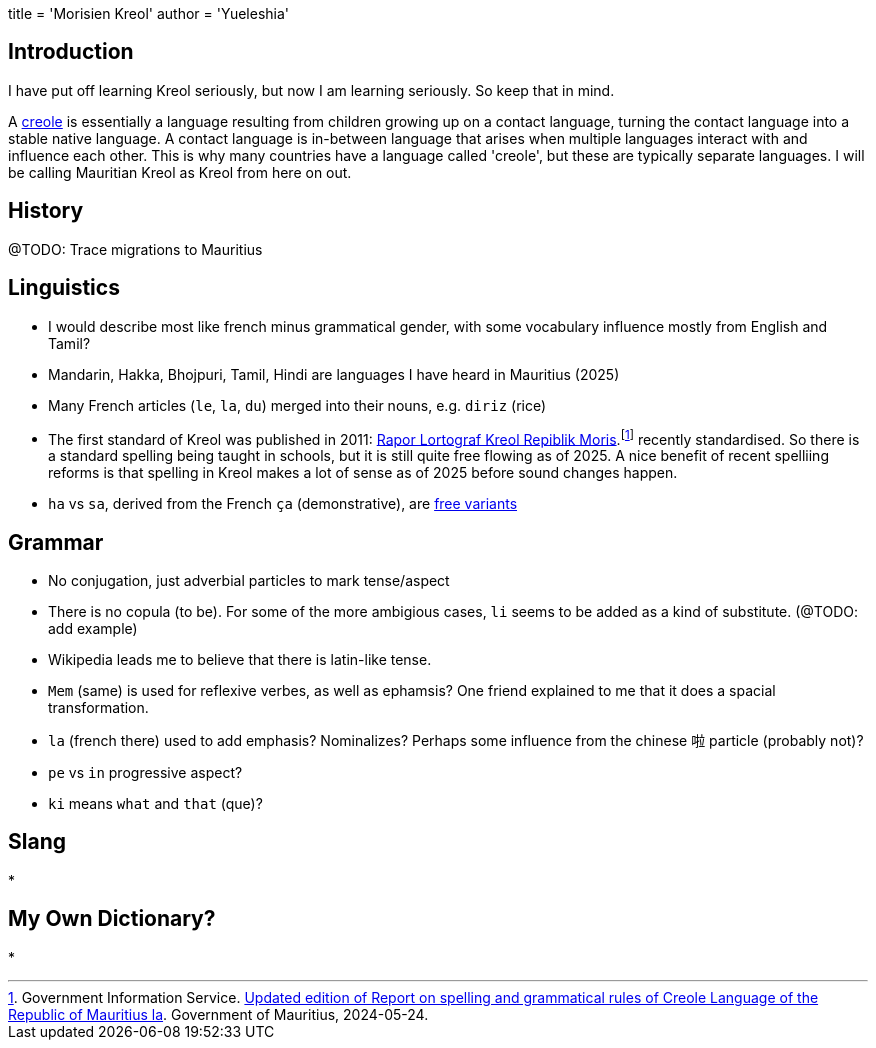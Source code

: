 +++
title  = 'Morisien Kreol'
author = 'Yueleshia'
+++

== Introduction

I have put off learning Kreol seriously, but now I am learning seriously.
So keep that in mind.

A https://en.wikipedia.org/wiki/Creole_language[creole] is essentially a language resulting from children growing up on a contact language, turning the contact language into a stable native language.
A contact language is in-between language that arises when multiple languages interact  with and influence each other.
This is why many countries have a language called 'creole', but these are typically separate languages.
I will be calling Mauritian Kreol as Kreol from here on out.

== History

@TODO: Trace migrations to Mauritius

== Linguistics

* I would describe most like french minus grammatical gender, with some vocabulary influence mostly from English and Tamil?
* Mandarin, Hakka, Bhojpuri, Tamil, Hindi are languages I have heard in Mauritius (2025)
* Many French articles (`le`, `la`, `du`) merged into their nouns, e.g. `diriz` (rice)
* The first standard of Kreol was published in 2011: link:https://education.govmu.org/Documents/educationsector/Documents/Lortograf%20Kreol%20Morisien.pdf[Rapor Lortograf Kreol Repiblik Moris].{wj}footnote:[
Government Information Service. link:https://gis.govmu.org/News/SitePages/Updated-edition-of-Report-on-spelling-and-grammatical-rules-of-Creole-Language-of-the-Republic-of-Mauritius-la.aspx[Updated edition of Report on spelling and grammatical rules of Creole Language of the Republic of Mauritius la]. Government of Mauritius, 2024-05-24.
] recently standardised.
So there is a standard spelling being taught in schools, but it is still quite free flowing as of 2025.
A nice benefit of recent spelliing reforms is that spelling in Kreol makes a lot of sense as of 2025 before sound changes happen.
* `ha` vs `sa`, derived from the French `ça` (demonstrative), are link:https://en.wikipedia.org/wiki/Free_variation:[free variants]

== Grammar

* No conjugation, just adverbial particles to mark tense/aspect
* There is no copula (to be). For some of the more ambigious cases, `li` seems to be added as a kind of substitute. (@TODO: add example)
* Wikipedia leads me to believe that there is latin-like tense.
* `Mem` (same) is used for reflexive verbes, as well as ephamsis? One friend explained to me that it does a spacial transformation.
* `la` (french there) used to add emphasis? Nominalizes? Perhaps some influence from the chinese `啦` particle (probably not)?
* `pe` vs `in` progressive aspect?
* `ki` means `what` and `that` (que)?


== Slang

* 

== My Own Dictionary?

*
